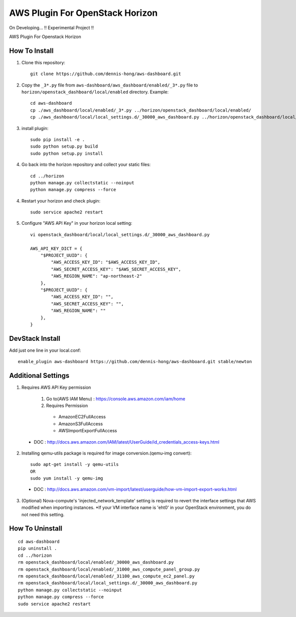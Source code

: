 ================================
AWS Plugin For OpenStack Horizon
================================
.. image:: https://img.shields.io/badge/license-Apache%202-blue.svg
    :target: https://raw.githubusercontent.com/dennis-hong/aws-dashboard/master/LICENSE
On Developing... !! Experimental Project !!

AWS Plugin For Openstack Horizon

.. image:: https://cloud.githubusercontent.com/assets/23111859/26439340/af7acc86-4162-11e7-89de-48ef89451987.png

How To Install
--------------

1. Clone this repository::

    git clone https://github.com/dennis-hong/aws-dashboard.git

2. Copy the ``_3*.py`` file from ``aws-dashboard/aws_dashboard/enabled/_3*.py`` file to
   ``horizon/openstack_dashboard/local/enabled`` directory. Example::

    cd aws-dashboard
    cp ./aws_dashboard/local/enabled/_3*.py ../horizon/openstack_dashboard/local/enabled/
    cp ./aws_dashboard/local/local_settings.d/_30000_aws_dashboard.py ../horizon/openstack_dashboard/local/local_settings.d/

3. install plugin::

    sudo pip install -e .
    sudo python setup.py build
    sudo python setup.py install

4. Go back into the horizon repository and collect your static files::

    cd ../horizon
    python manage.py collectstatic --noinput
    python manage.py compress --force

4. Restart your horizon and check plugin::

    sudo service apache2 restart

5. Configure "AWS API Key" in your horizon local setting::

    vi openstack_dashboard/local/local_settings.d/_30000_aws_dashboard.py
    
    AWS_API_KEY_DICT = {
        "$PROJECT_UUID": {
            "AWS_ACCESS_KEY_ID": "$AWS_ACCESS_KEY_ID",
            "AWS_SECRET_ACCESS_KEY": "$AWS_SECRET_ACCESS_KEY",
            "AWS_REGION_NAME": "ap-northeast-2"
        },
        "$PROJECT_UUID": {
            "AWS_ACCESS_KEY_ID": "",
            "AWS_SECRET_ACCESS_KEY": "",
            "AWS_REGION_NAME": ""
        },
    }

DevStack Install
----------------

Add just one line in your local.conf::

    enable_plugin aws-dashboard https://github.com/dennis-hong/aws-dashboard.git stable/newton

Additional Settings
-------------------
1. Requires AWS API Key permission

    1) Go to(AWS IAM Menu) : https://console.aws.amazon.com/iam/home

    2) Requires Permission
     - AmazonEC2FullAccess
     - AmazonS3FullAccess
     - AWSImportExportFullAccess

 - DOC : http://docs.aws.amazon.com/IAM/latest/UserGuide/id_credentials_access-keys.html

2. Installing qemu-utils package is required for image conversion.(qemu-img convert)::

    sudo apt-get install -y qemu-utils
    OR
    sudo yum install -y qemu-img

 - DOC : http://docs.aws.amazon.com/vm-import/latest/userguide/how-vm-import-export-works.html

3. (Optional) Nova-compute's 'injected_network_template' setting is required
   to revert the interface settings that AWS modified when importing instances.
   *If your VM interface name is 'eht0' in your OpenStack environment, you do not need this setting.


How To Uninstall
----------------
::

    cd aws-dashboard
    pip uninstall .
    cd ../horizon
    rm openstack_dashboard/local/enabled/_30000_aws_dashboard.py
    rm openstack_dashboard/local/enabled/_31000_aws_compute_panel_group.py
    rm openstack_dashboard/local/enabled/_31100_aws_compute_ec2_panel.py
    rm openstack_dashboard/local/local_settings.d/_30000_aws_dashboard.py
    python manage.py collectstatic --noinput
    python manage.py compress --force
    sudo service apache2 restart

